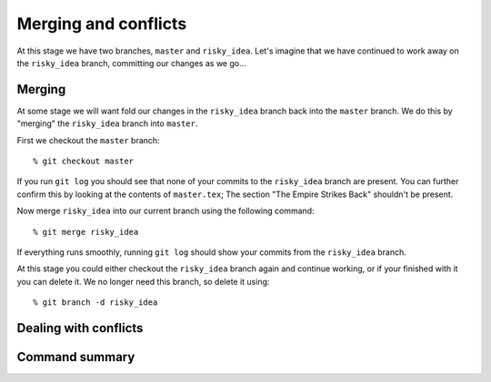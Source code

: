 .. highlight:: console

Merging and conflicts
=====================

At this stage we have two branches, ``master`` and ``risky_idea``.  Let's
imagine that we have continued to work away on the ``risky_idea`` branch,
committing our changes as we go...

Merging
-------

At some stage we will want fold our changes in the ``risky_idea`` branch back
into the ``master`` branch.  We do this by "merging" the ``risky_idea`` branch
into ``master``.

First we checkout the ``master`` branch::

    % git checkout master

If you run ``git log`` you should see that none of your commits to the
``risky_idea`` branch are present.  You can further confirm this by looking at
the contents of ``master.tex``; The section "The Empire Strikes Back" shouldn't
be present.

Now merge ``risky_idea`` into our current branch using the following command::

    % git merge risky_idea

If everything runs smoothly, running ``git log`` should show your commits from
the ``risky_idea`` branch.

At this stage you could either checkout the ``risky_idea`` branch again and
continue working, or if your finished with it you can delete it.  We no longer
need this branch, so delete it using::

    % git branch -d risky_idea


Dealing with conflicts
----------------------


Command summary
---------------

